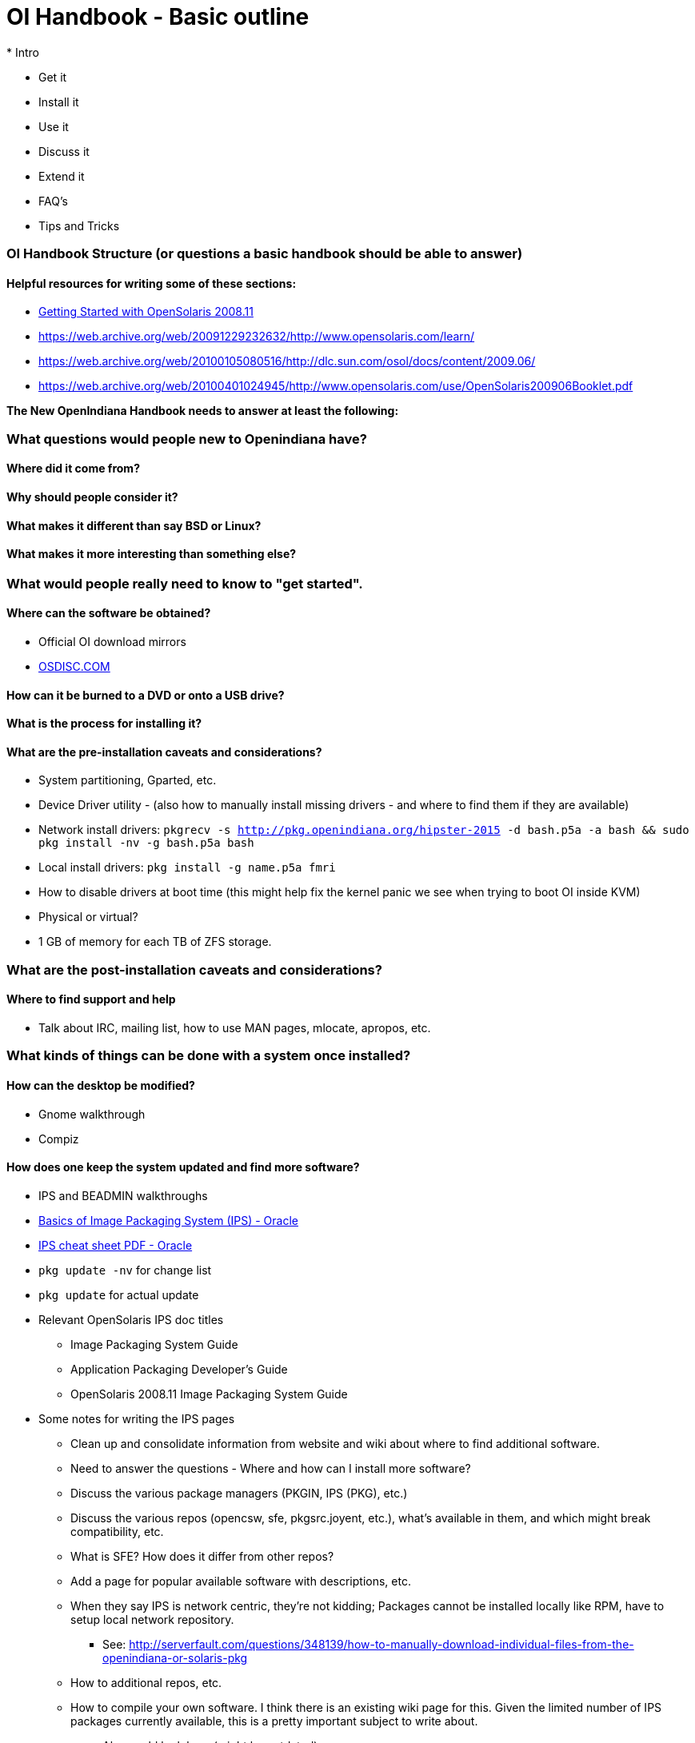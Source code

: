 = OI Handbook - Basic outline
* Intro

* Get it
* Install it
* Use it
* Discuss it
* Extend it

* FAQ's
* Tips and Tricks


=== OI Handbook Structure (or questions a basic handbook should be able to answer)


==== Helpful resources for writing some of these sections:

* https://web.archive.org/web/20090611234850/http://dlc.sun.com/osol/docs/downloads/minibook/en/820-7102-10-Eng-doc.pdf[ Getting Started with OpenSolaris 2008.11]
* https://web.archive.org/web/20091229232632/http://www.opensolaris.com/learn/
* https://web.archive.org/web/20100105080516/http://dlc.sun.com/osol/docs/content/2009.06/
* https://web.archive.org/web/20100401024945/http://www.opensolaris.com/use/OpenSolaris200906Booklet.pdf


**The New OpenIndiana Handbook needs to answer at least the following:**


=== What questions would people new to Openindiana have?


==== Where did it come from?


==== Why should people consider it?


==== What makes it different than say BSD or Linux?


==== What makes it more interesting than something else?


=== What would people really need to know to "get started".


==== Where can the software be obtained?
* Official OI download mirrors
* https://www.osdisc.com/products/solaris/openindiana[OSDISC.COM]


==== How can it be burned to a DVD or onto a USB drive?


==== What is the process for installing it?


==== What are the pre-installation caveats and considerations?
* System partitioning, Gparted, etc.
* Device Driver utility - (also how to manually install missing drivers - and where to find them if they are available)
* Network install drivers: `pkgrecv -s http://pkg.openindiana.org/hipster-2015 -d bash.p5a -a bash && sudo pkg install -nv  -g bash.p5a bash`
* Local install drivers: `pkg install -g name.p5a fmri`
* How to disable drivers at boot time (this might help fix the kernel panic we see when trying to boot OI inside KVM)
* Physical or virtual?
* 1 GB of memory for each TB of ZFS storage.

=== What are the post-installation caveats and considerations?

==== Where to find support and help
* Talk about IRC, mailing list, how to use MAN pages, mlocate, apropos, etc.


=== What kinds of things can be done with a system once installed?


==== How can the desktop be modified?
* Gnome walkthrough
* Compiz


==== How does one keep the system updated and find more software?
* IPS and BEADMIN walkthroughs
* http://www.oracle.com/technetwork/articles/servers-storage-admin/o11-083-ips-basics-523756.html[Basics of Image Packaging System (IPS) - Oracle]
* http://www.oracle.com/technetwork/server-storage/solaris11/documentation/ips-one-liners-032011-337775.pdf[IPS cheat sheet PDF - Oracle]
* `pkg update -nv` for change list
* `pkg update` for actual update

* Relevant OpenSolaris IPS doc titles
** Image Packaging System Guide
** Application Packaging Developer's Guide
** OpenSolaris 2008.11 Image Packaging System Guide

* Some notes for writing the IPS pages
** Clean up and consolidate information from website and wiki about where to find additional software. 
** Need to answer the questions - Where and how can I install more software?
** Discuss the various package managers (PKGIN, IPS (PKG), etc.)
** Discuss the various repos (opencsw, sfe, pkgsrc.joyent, etc.), what's available in them, and which might break compatibility, etc.
** What is SFE? How does it differ from other repos?
** Add a page for popular available software with descriptions, etc.
** When they say IPS is network centric, they're not kidding; Packages cannot be installed locally like RPM, have to setup local network repository.
*** See: http://serverfault.com/questions/348139/how-to-manually-download-individual-files-from-the-openindiana-or-solaris-pkg
** How to additional repos, etc.
** How to compile your own software. I think there is an existing wiki page for this. Given the limited number of IPS packages currently available, this is a pretty important subject to write about.
*** Also could look here (might be outdated): http://www.inetdaemon.com/tutorials/computers/software/operating_systems/unix/Solaris/compiling_software.shtml
** How to install flash player


==== How does one perform system backups?
* Time Machine
* ZFS exports
* Bacula?


==== How does one add additional users?
* Basic system administration
* Basic UNIX commands


==== How does one mount or import additional disks?
* Talk about the ZFS import command.
* Need a walkthrough of mounting options for other filesystems...NTFS, FAT, UFS, etc.


=== What other things should someone learn to best utilize OI?


==== Getting OI to play Multimedia
* How to get OI to play a DVD
* How to get flash player installed and working.
* How to get VLC installed and working.
* Codecs, etc. 
* How to use the hidden `gstreamer-properties` configuration utility.


==== How do you use OI as a NAS?
* See: https://web.archive.org/web/20091008234550/http://developers.sun.com/openstorage/articles/opensolaris_nas.html
* Running OI as a VMware EXSI guest
** Local storage hardware is passed through to the OI guest and then shared via ISCSI, CIFS, NFS, etc.


==== Using OI as a Media server, HTPC, etc.
* http://forum.kodi.tv/showthread.php?tid=44315&page=2
* http://lightsandshapes.com/plex-on-smartos.html

==== Graphics workstation


==== Desktop Publishing system, Etc.


==== Virtualization Storage Server
* Poor man's standalone ISCSI SAN linked to a 2nd machine running VMware ESXI (2 computers required)
** A variation of this would be to run OI as an ESXI guest with local storage hardware "passed through" to OI and then subsequently share ZFS volumes via  ISCSI with the ESXI host itself. In this configuration, OI effectively becomes a SAN (1 computer required)


==== Virtualization Server
* Qemu-KVM walkthrough (Does hipster even have this package?)
** Yes, KVM is the package name
* Using VIRSH, Virt-manager, etc. (Does hipster [or any illumos distro for that matter] even have virsh or Virt-manager)
** If not, what tools are used to manage the Joyant KVM port (VMADM perhaps?)
** Virtualbox walkthrough - ditto...is there a package available?


==== Zones - running web stuff in zone, development, etc.
* Need to mention some of the changes to zone management...eg. 
** sys-unconfig gone. 
** sysding replaced syscfg
*** now have to have DNS, root password, etc. all configured inside the zone before being able to logon using `zlogin -C <zonename>`, otherwise have to do `zlogin <zonename>`. So a fair amount of stuff has changed there. 


=== Development related topics

[NOTE] 
The book titled "Introduction to Operating Systems: A Hands-On Approach Using the OpenSolaris Project" may be a good resource for helping to complete this part of the handbook.


==== How can OI be used as a development platform?


==== What programming tools, languages, etc., are available?


==== How can OI be used to further the development of OI itself?

